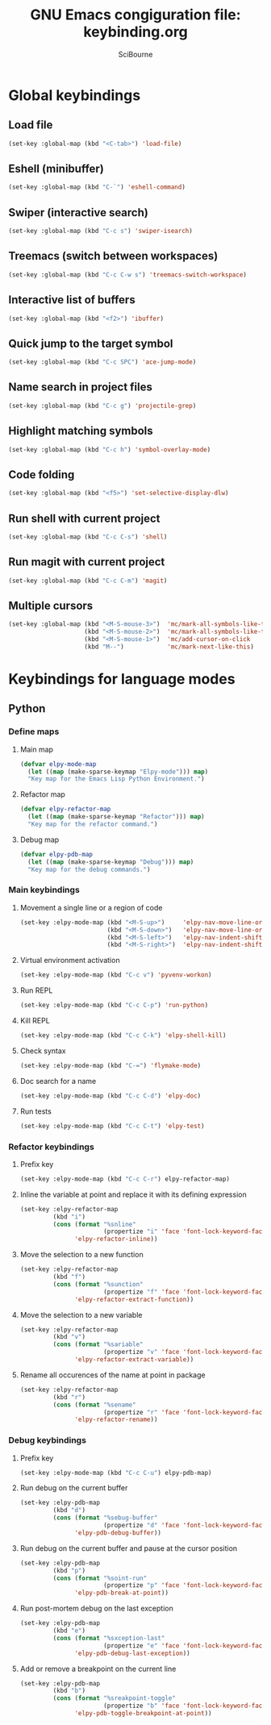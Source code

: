 #+title: GNU Emacs congiguration file: keybinding.org
#+author: SciBourne

#+LANGUAGE: en
#+PROPERTY: results silent
#+STARTUP: showall
#+STARTUP: indent
#+STARTUP: hidestars



* Global keybindings

** Load file

#+BEGIN_SRC emacs-lisp
  (set-key :global-map (kbd "<C-tab>") 'load-file)
#+END_SRC


** Eshell (minibuffer)

#+BEGIN_SRC emacs-lisp
  (set-key :global-map (kbd "C-`") 'eshell-command)
#+END_SRC


** Swiper (interactive search)

#+BEGIN_SRC emacs-lisp
  (set-key :global-map (kbd "C-c s") 'swiper-isearch)
#+END_SRC


** Treemacs (switch between workspaces)

#+BEGIN_SRC emacs-lisp
  (set-key :global-map (kbd "C-c C-w s") 'treemacs-switch-workspace)
#+END_SRC


** Interactive list of buffers

#+BEGIN_SRC emacs-lisp
  (set-key :global-map (kbd "<f2>") 'ibuffer)
#+END_SRC


** Quick jump to the target symbol

#+BEGIN_SRC emacs-lisp
  (set-key :global-map (kbd "C-c SPC") 'ace-jump-mode)
#+END_SRC


** Name search in project files

#+BEGIN_SRC emacs-lisp
  (set-key :global-map (kbd "C-c g") 'projectile-grep)
#+END_SRC


** Highlight matching symbols

#+BEGIN_SRC emacs-lisp
  (set-key :global-map (kbd "C-c h") 'symbol-overlay-mode)
#+END_SRC


** Code folding

#+BEGIN_SRC emacs-lisp
  (set-key :global-map (kbd "<f5>") 'set-selective-display-dlw)
#+END_SRC


** Run shell with current project

#+BEGIN_SRC emacs-lisp
  (set-key :global-map (kbd "C-c C-s") 'shell)
#+END_SRC


** Run magit with current project

#+BEGIN_SRC emacs-lisp
  (set-key :global-map (kbd "C-c C-m") 'magit)
#+END_SRC


** Multiple cursors

#+BEGIN_SRC emacs-lisp
  (set-key :global-map (kbd "<M-S-mouse-3>")  'mc/mark-all-symbols-like-this-in-defun
                       (kbd "<M-S-mouse-2>")  'mc/mark-all-symbols-like-this
                       (kbd "<M-S-mouse-1>")  'mc/add-cursor-on-click
                       (kbd "M--")            'mc/mark-next-like-this)
#+END_SRC



* Keybindings for language modes

** Python

*** Define maps

**** Main map

#+BEGIN_SRC emacs-lisp
  (defvar elpy-mode-map
    (let ((map (make-sparse-keymap "Elpy-mode"))) map)
    "Key map for the Emacs Lisp Python Environment.")
#+END_SRC


**** Refactor map

#+BEGIN_SRC emacs-lisp
  (defvar elpy-refactor-map
    (let ((map (make-sparse-keymap "Refactor"))) map)
    "Key map for the refactor command.")
#+END_SRC


**** Debug map

#+BEGIN_SRC emacs-lisp
  (defvar elpy-pdb-map
    (let ((map (make-sparse-keymap "Debug"))) map)
    "Key map for the debug commands.")
#+END_SRC


*** Main keybindings

**** Movement a single line or a region of code

#+BEGIN_SRC emacs-lisp
  (set-key :elpy-mode-map (kbd "<M-S-up>")     'elpy-nav-move-line-or-region-up
                          (kbd "<M-S-down>")   'elpy-nav-move-line-or-region-down
                          (kbd "<M-S-left>")   'elpy-nav-indent-shift-left
                          (kbd "<M-S-right>")  'elpy-nav-indent-shift-right)
#+END_SRC


**** Virtual environment activation

#+BEGIN_SRC emacs-lisp
  (set-key :elpy-mode-map (kbd "C-c v") 'pyvenv-workon)
#+END_SRC


**** Run REPL

#+BEGIN_SRC emacs-lisp
  (set-key :elpy-mode-map (kbd "C-c C-p") 'run-python)
#+END_SRC


**** Kill REPL

#+BEGIN_SRC emacs-lisp
  (set-key :elpy-mode-map (kbd "C-c C-k") 'elpy-shell-kill)
#+END_SRC


**** Check syntax

#+BEGIN_SRC emacs-lisp
  (set-key :elpy-mode-map (kbd "C-=") 'flymake-mode)
#+END_SRC


**** Doc search for a name

#+BEGIN_SRC emacs-lisp
  (set-key :elpy-mode-map (kbd "C-c C-d") 'elpy-doc)
#+END_SRC


**** Run tests

#+BEGIN_SRC emacs-lisp
  (set-key :elpy-mode-map (kbd "C-c C-t") 'elpy-test)
#+END_SRC


*** Refactor keybindings

**** Prefix key

#+BEGIN_SRC emacs-lisp
  (set-key :elpy-mode-map (kbd "C-c C-r") elpy-refactor-map)
#+END_SRC


**** Inline the variable at point and replace it with its defining expression

#+BEGIN_SRC emacs-lisp
  (set-key :elpy-refactor-map
           (kbd "i")
           (cons (format "%snline"
                         (propertize "i" 'face 'font-lock-keyword-face))
                 'elpy-refactor-inline))
#+END_SRC


**** Move the selection to a new function

#+BEGIN_SRC emacs-lisp
  (set-key :elpy-refactor-map
           (kbd "f")
           (cons (format "%sunction"
                         (propertize "f" 'face 'font-lock-keyword-face))
                 'elpy-refactor-extract-function))
#+END_SRC


**** Move the selection to a new variable

#+BEGIN_SRC emacs-lisp
  (set-key :elpy-refactor-map
           (kbd "v")
           (cons (format "%sariable"
                         (propertize "v" 'face 'font-lock-keyword-face))
                 'elpy-refactor-extract-variable))
#+END_SRC


**** Rename all occurences of the name at point in package

#+BEGIN_SRC emacs-lisp
  (set-key :elpy-refactor-map
           (kbd "r")
           (cons (format "%sename"
                         (propertize "r" 'face 'font-lock-keyword-face))
                 'elpy-refactor-rename))
#+END_SRC


*** Debug keybindings

**** Prefix key

#+BEGIN_SRC emacs-lisp
  (set-key :elpy-mode-map (kbd "C-c C-u") elpy-pdb-map)
#+END_SRC


**** Run debug on the current buffer

#+BEGIN_SRC emacs-lisp
  (set-key :elpy-pdb-map
           (kbd "d")
           (cons (format "%sebug-buffer"
                         (propertize "d" 'face 'font-lock-keyword-face))
                 'elpy-pdb-debug-buffer))
#+END_SRC


**** Run debug on the current buffer and pause at the cursor position

#+BEGIN_SRC emacs-lisp
  (set-key :elpy-pdb-map
           (kbd "p")
           (cons (format "%soint-run"
                         (propertize "p" 'face 'font-lock-keyword-face))
                 'elpy-pdb-break-at-point))
#+END_SRC


**** Run post-mortem debug on the last exception

#+BEGIN_SRC emacs-lisp
  (set-key :elpy-pdb-map
           (kbd "e")
           (cons (format "%sxception-last"
                         (propertize "e" 'face 'font-lock-keyword-face))
                 'elpy-pdb-debug-last-exception))
#+END_SRC


**** Add or remove a breakpoint on the current line

#+BEGIN_SRC emacs-lisp
  (set-key :elpy-pdb-map
           (kbd "b")
           (cons (format "%sreakpoint-toggle"
                         (propertize "b" 'face 'font-lock-keyword-face))
                 'elpy-pdb-toggle-breakpoint-at-point))
#+END_SRC

